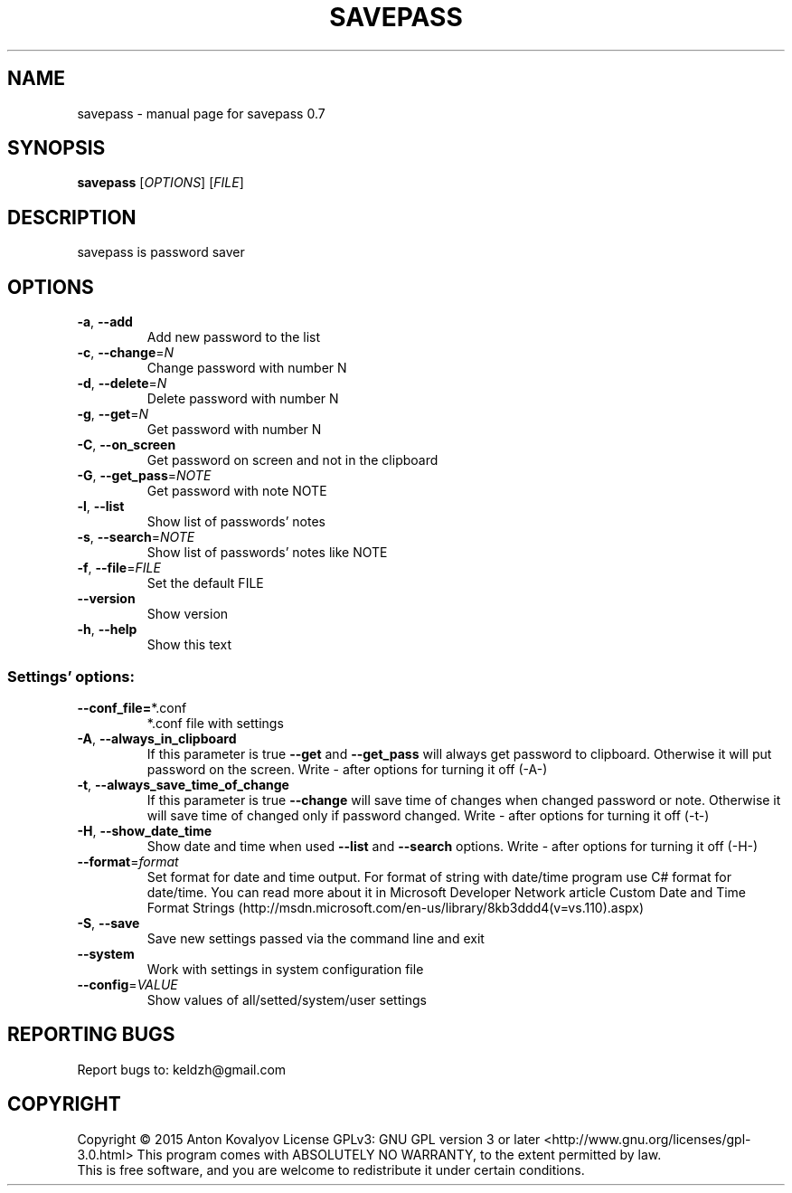.\" DO NOT MODIFY THIS FILE!  It was generated by help2man 1.46.6.
.TH SAVEPASS "1" "June 2015" "savepass 0.7" "User Commands"
.SH NAME
savepass \- manual page for savepass 0.7
.SH SYNOPSIS
.B savepass
[\fI\,OPTIONS\/\fR] [\fI\,FILE\/\fR]
.SH DESCRIPTION
savepass is password saver
.SH OPTIONS
.TP
\fB\-a\fR, \fB\-\-add\fR
Add new password to the list
.TP
\fB\-c\fR, \fB\-\-change\fR=\fI\,N\/\fR
Change password with number N
.TP
\fB\-d\fR, \fB\-\-delete\fR=\fI\,N\/\fR
Delete password with number N
.TP
\fB\-g\fR, \fB\-\-get\fR=\fI\,N\/\fR
Get password with number N
.TP
\fB\-C\fR, \fB\-\-on_screen\fR
Get password on screen and not in the clipboard
.TP
\fB\-G\fR, \fB\-\-get_pass\fR=\fI\,NOTE\/\fR
Get password with note NOTE
.TP
\fB\-l\fR, \fB\-\-list\fR
Show list of passwords' notes
.TP
\fB\-s\fR, \fB\-\-search\fR=\fI\,NOTE\/\fR
Show list of passwords' notes like NOTE
.TP
\fB\-f\fR, \fB\-\-file\fR=\fI\,FILE\/\fR
Set the default FILE
.TP
\fB\-\-version\fR
Show version
.TP
\fB\-h\fR, \fB\-\-help\fR
Show this text
.SS "Settings' options:"
.TP
\fB\-\-conf_file=\fR*.conf
*.conf file with settings
.TP
\fB\-A\fR, \fB\-\-always_in_clipboard\fR
If this parameter is true \fB\-\-get\fR and \fB\-\-get_pass\fR will always get password to clipboard.
Otherwise it will put password on the screen. Write - after options for turning it off (-A-)
.TP
\fB\-t\fR, \fB\-\-always_save_time_of_change\fR
If this parameter is true \fB\-\-change\fR will save time of changes when changed password or note.
Otherwise it will save time of changed only if password changed. Write - after options for turning it off (-t-)
.TP
\fB\-H\fR, \fB\-\-show_date_time\fR
Show date and time when used \fB\-\-list\fR and \fB\-\-search\fR
options. Write - after options for turning it off (-H-)
.TP
\fB\-\-format\fR=\fI\,format\/\fR
Set format for date and time output. For format of string with date/time program use C# format for date/time.
You can read more about it in Microsoft Developer Network article Custom Date and Time Format Strings 
(http://msdn.microsoft.com/en-us/library/8kb3ddd4(v=vs.110).aspx)
.TP
\fB\-S\fR, \fB\-\-save\fR
Save new settings passed via the command line and
exit
.TP
\fB\-\-system\fR
Work with settings in system configuration file
.TP
\fB\-\-config\fR=\fI\,VALUE\/\fR
Show values of all/setted/system/user settings
.SH "REPORTING BUGS"
Report bugs to: keldzh@gmail.com
.SH COPYRIGHT
Copyright \(co 2015 Anton Kovalyov
License GPLv3: GNU GPL version 3 or later <http://www.gnu.org/licenses/gpl\-3.0.html>
This program comes with ABSOLUTELY NO WARRANTY, to the extent permitted by law.
.br
This is free software, and you are welcome to redistribute it
under certain conditions.
